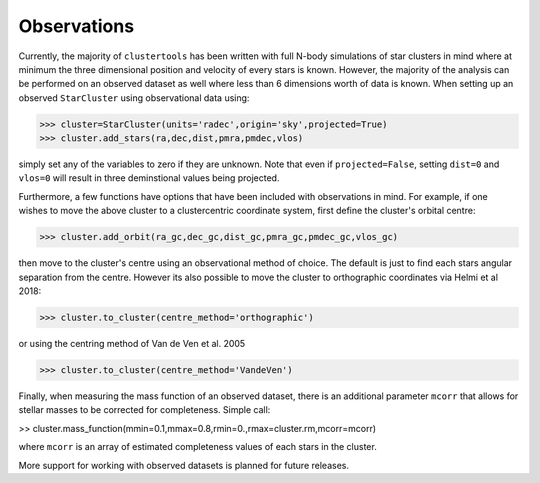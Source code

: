 Observations
===============

Currently, the majority of ``clustertools`` has been written with full N-body simulations of star clusters in mind where at minimum the three dimensional position and velocity of every stars is known. However, the majority of the analysis can be performed on an observed dataset as well where less than 6 dimensions worth of data is known. When setting up an observed ``StarCluster`` using observational data using:

>>> cluster=StarCluster(units='radec',origin='sky',projected=True)
>>> cluster.add_stars(ra,dec,dist,pmra,pmdec,vlos)

simply set any of the variables to zero if they are unknown. Note that even if ``projected=False``, setting ``dist=0`` and ``vlos=0`` will result in three deminstional values being projected.

Furthermore, a few functions have options that have been included with observations in mind. For example, if one wishes to move the above cluster to a clustercentric coordinate system, first define the cluster's orbital centre:

>>> cluster.add_orbit(ra_gc,dec_gc,dist_gc,pmra_gc,pmdec_gc,vlos_gc)

then move to the cluster's centre using an observational method of choice. The default is just to find each stars angular separation from the centre. However its also possible to move the cluster to orthographic coordinates via Helmi et al 2018:

>>> cluster.to_cluster(centre_method='orthographic')

or using the centring method of Van de Ven et al. 2005

>>> cluster.to_cluster(centre_method='VandeVen')

Finally, when measuring the mass function of an observed dataset, there is an additional parameter ``mcorr`` that allows for stellar masses to be corrected for completeness. Simple call:

>> cluster.mass_function(mmin=0.1,mmax=0.8,rmin=0.,rmax=cluster.rm,mcorr=mcorr)

where ``mcorr`` is an array of estimated completeness values of each stars in the cluster. 

More support for working with observed datasets is planned for future releases.


